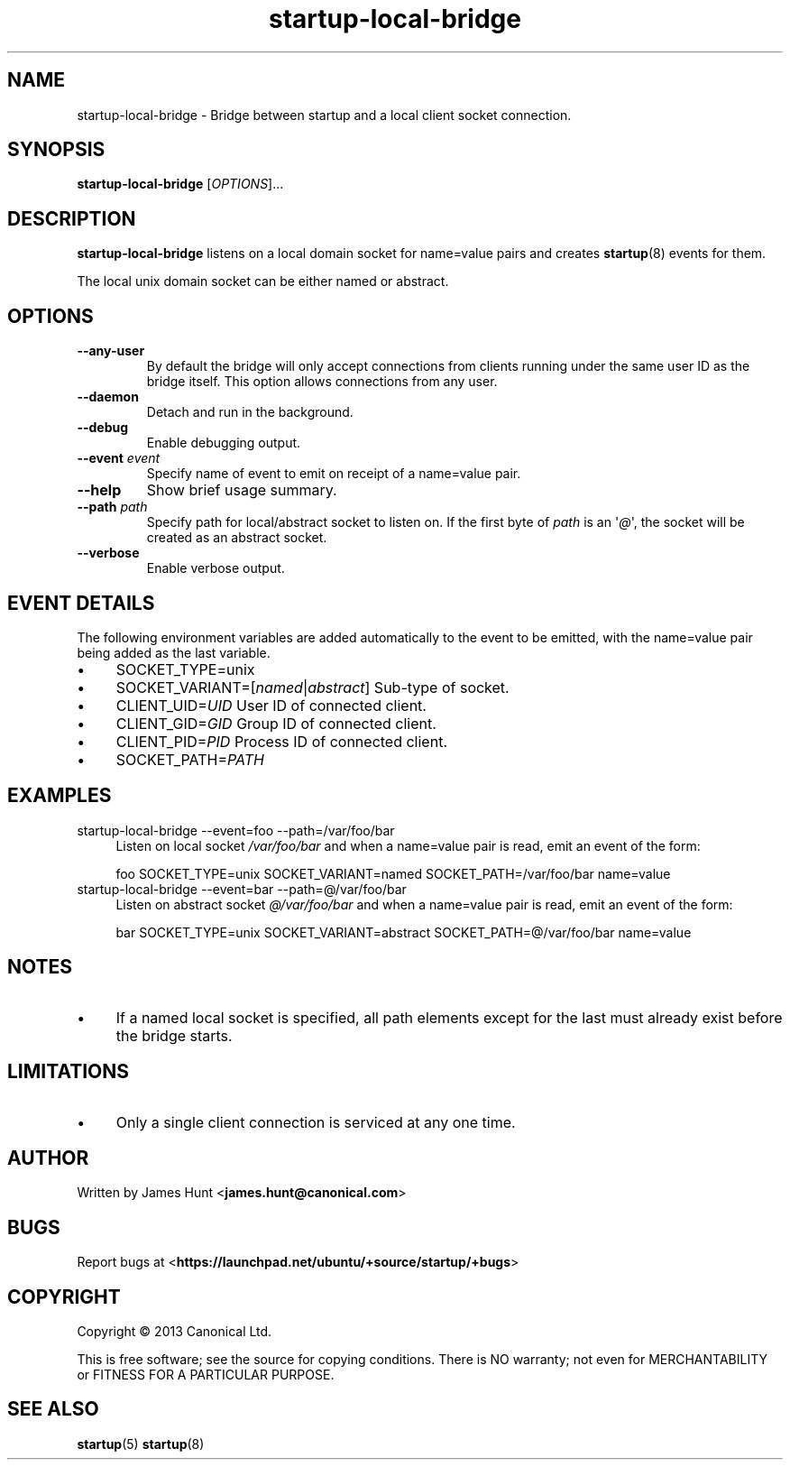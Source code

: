 .TH startup\-local\-bridge 8 2013-07-23 startup
.\"
.SH NAME
startup\-local\-bridge \- Bridge between startup and a local client socket
connection.
.\"
.SH SYNOPSIS
.B startup\-local\-bridge
.RI [ OPTIONS ]...
.\"
.SH DESCRIPTION
.B startup\-local\-bridge
listens on a local domain socket for name=value pairs and creates
.BR startup (8)
events for them.

The local unix domain socket can be either named or abstract.
.\"
.SH OPTIONS
.\"
.TP
.B \-\-any\-user
By default the bridge will only accept connections from clients running
under the same user ID as the bridge itself. This option allows
connections from any user.
.\"
.TP
.B \-\-daemon
Detach and run in the background.
.\"
.TP
.B \-\-debug
Enable debugging output.
.\"
.TP
.B \-\-event \fIevent\fP
Specify name of event to emit on receipt of a name=value pair.
.\"
.TP
.B \-\-help
Show brief usage summary.
.\"
.TP
.B \-\-path \fIpath\fP
Specify path for local/abstract socket to listen on. If the first byte of
.I path
is an \(aq\fI@\fP\(aq, the socket will be created as an abstract socket.
.\"
.TP
.B \-\-verbose
Enable verbose output.
.\"
.SH EVENT DETAILS

The following environment variables are added automatically to the event
to be emitted, with the name=value pair being added as the last variable.
.P
.IP \(bu 4
SOCKET_TYPE=unix
.IP \(bu 4
SOCKET_VARIANT=[\fInamed\fP|\fIabstract\fP]
Sub-type of socket.
.IP \(bu 4
CLIENT_UID=\fIUID\fP
User ID of connected client.
.IP \(bu 4
CLIENT_GID=\fIGID\fP
Group ID of connected client.
.IP \(bu 4
CLIENT_PID=\fIPID\fP
Process ID of connected client.
.IP \(bu 4
SOCKET_PATH=\fIPATH\fP
.P
.\"
.SH EXAMPLES
.IP "startup\-local\-bridge \-\-event=foo \-\-path=/var/foo/bar" 0.4i
Listen on local socket
.I /var/foo/bar
and when a name=value pair is read, emit an event of the form:

.RS
.nf
foo SOCKET_TYPE=unix SOCKET_VARIANT=named SOCKET_PATH=/var/foo/bar name=value
.fi
.RE
.IP "startup\-local\-bridge \-\-event=bar \-\-path=@/var/foo/bar" 0.4i
Listen on abstract socket
.I @/var/foo/bar
and when a name=value pair is read, emit an event of the form:

.RS
.nf
bar SOCKET_TYPE=unix SOCKET_VARIANT=abstract SOCKET_PATH=@/var/foo/bar name=value
.fi
.RE
.\"
.SH NOTES
.IP \(bu 4
If a named local socket is specified, all path elements except
for the last must already exist before the bridge starts.
.\"
.SH LIMITATIONS

.IP \(bu 4
Only a single client connection is serviced at any one time.
.\"
.SH AUTHOR
Written by James Hunt
.RB < james.hunt@canonical.com >
.\"
.SH BUGS
Report bugs at 
.RB < https://launchpad.net/ubuntu/+source/startup/+bugs >
.\"
.SH COPYRIGHT
Copyright \(co 2013 Canonical Ltd.
.PP
This is free software; see the source for copying conditions.  There is NO
warranty; not even for MERCHANTABILITY or FITNESS FOR A PARTICULAR PURPOSE.
.SH SEE ALSO
.BR startup (5)
.BR startup (8)
